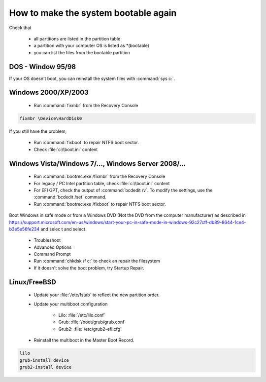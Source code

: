 How to make the system bootable again
*************************************

Check that

 * all partitions are listed in the partition table
 * a partition with your computer OS is listed as \*(bootable)
 * you can list the files from the bootable partition


DOS - Window 95/98
------------------

If your OS doesn't boot, you can reinstall the system files with :command:`sys c:`.

Windows 2000/XP/2003
--------------------

 * Run :command:`fixmbr` from the Recovery Console

.. code-block:: none

   fixmbr \Device\HardDisk0

If you still have the problem,

 * Run :command:`fixboot` to repair NTFS boot sector.
 * Check :file:`c:\\boot.ini` content


Windows Vista/Windows 7/..., Windows Server 2008/...
----------------------------------------------------

 * Run :command:`bootrec.exe /fixmbr` from the Recovery Console
 * For legacy / PC Intel partition table, check :file:`c:\\boot.ini` content
 * For EFI GPT, check the output of :command:`bcdedit /v`. To modify the settings, use the :command:`bcdedit /set` command.
 * Run :command:`bootrec.exe /fixboot` to repair NTFS boot sector.


Boot Windows in safe mode or from a Windows DVD (Not the DVD from the computer manufacturer) as described in https://support.microsoft.com/en-us/windows/start-your-pc-in-safe-mode-in-windows-92c27cff-db89-8644-1ce4-b3e5e56fe234 and selec
t and select

 * Troubleshoot
 * Advanced Options
 * Command Prompt
 * Run :command:`chkdsk /f c:` to check an repair the filesystem
 * If it doesn't solve the boot problem, try Startup Repair.


Linux/FreeBSD
-------------

 * Update your :file:`/etc/fstab` to reflect the new partition order.
 * Update your multiboot configuration

    * Lilo: :file:`/etc/lilo.conf`
    * Grub: :file:`/boot/grub/grub.conf`
    * Grub2: :file:`/etc/grub2-efi.cfg`

 * Reinstall the multiboot in the Master Boot Record.

.. code-block:: none

   lilo
   grub-install device
   grub2-install device


